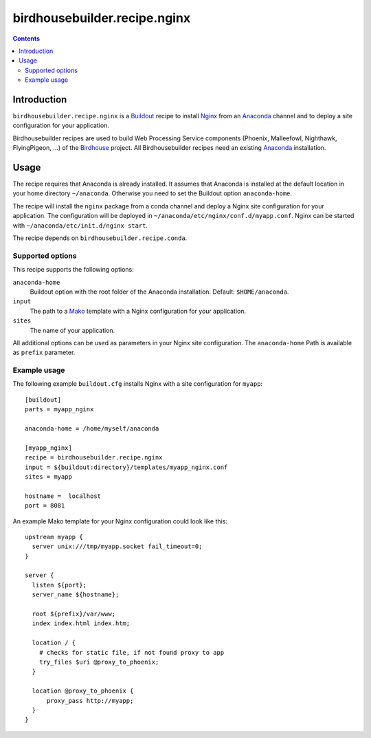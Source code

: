 *****************************
birdhousebuilder.recipe.nginx
*****************************

.. contents::

Introduction
************

``birdhousebuilder.recipe.nginx`` is a `Buildout`_ recipe to install `Nginx`_ from an `Anaconda`_ channel and to deploy a site configuration for your application.

Birdhousebuilder recipes are used to build Web Processing Service components (Phoenix, Malleefowl, Nighthawk, FlyingPigeon, ...) of the `Birdhouse`_ project. All Birdhousebuilder recipes need an existing `Anaconda`_ installation.  

.. _`Buildout`: http://buildout.org/
.. _`Anaconda`: http://continuum.io/
.. _`Nginx`: http://nginx.org/
.. _`Mako`: http://www.makotemplates.org
.. _`Birdhouse`: http://bird-house.github.io

Usage
*****

The recipe requires that Anaconda is already installed. It assumes that Anaconda is installed at the default location in your home directory ``~/anaconda``. Otherwise you need to set the Buildout option ``anaconda-home``.

The recipe will install the ``nginx`` package from a conda channel and deploy a Nginx site configuration for your application. The configuration will be deployed in ``~/anaconda/etc/nginx/conf.d/myapp.conf``. Nginx can be started with ``~/anaconda/etc/init.d/nginx start``.

The recipe depends on ``birdhousebuilder.recipe.conda``.

Supported options
=================

This recipe supports the following options:

``anaconda-home``
   Buildout option with the root folder of the Anaconda installation. Default: ``$HOME/anaconda``.

``input``
   The path to a `Mako`_ template with a Nginx configuration for your application.

``sites``
   The name of your application.

All additional options can be used as parameters in your Nginx site configuration. The ``anaconda-home`` Path is available as ``prefix`` parameter.


Example usage
=============

The following example ``buildout.cfg`` installs Nginx with a site configuration for ``myapp``::

  [buildout]
  parts = myapp_nginx

  anaconda-home = /home/myself/anaconda

  [myapp_nginx]
  recipe = birdhousebuilder.recipe.nginx
  input = ${buildout:directory}/templates/myapp_nginx.conf
  sites = myapp

  hostname =  localhost
  port = 8081

An example Mako template for your Nginx configuration could look like this::

  upstream myapp {
    server unix:///tmp/myapp.socket fail_timeout=0;
  }

  server {
    listen ${port};
    server_name ${hostname};

    root ${prefix}/var/www;      
    index index.html index.htm;

    location / {
      # checks for static file, if not found proxy to app
      try_files $uri @proxy_to_phoenix;
    }

    location @proxy_to_phoenix {
        proxy_pass http://myapp;
    }
  }



